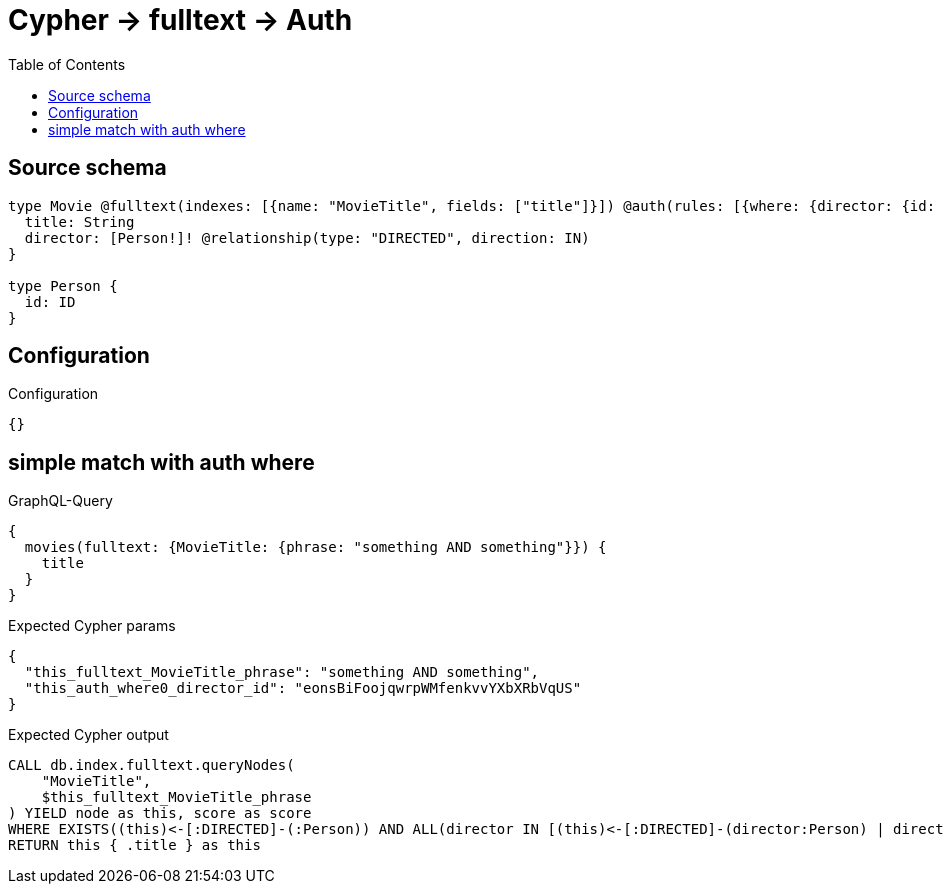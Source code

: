 :toc:

= Cypher -> fulltext -> Auth

== Source schema

[source,graphql,schema=true]
----
type Movie @fulltext(indexes: [{name: "MovieTitle", fields: ["title"]}]) @auth(rules: [{where: {director: {id: "$jwt.sub"}}}]) {
  title: String
  director: [Person!]! @relationship(type: "DIRECTED", direction: IN)
}

type Person {
  id: ID
}
----

== Configuration

.Configuration
[source,json,schema-config=true]
----
{}
----
== simple match with auth where

.GraphQL-Query
[source,graphql]
----
{
  movies(fulltext: {MovieTitle: {phrase: "something AND something"}}) {
    title
  }
}
----

.Expected Cypher params
[source,json]
----
{
  "this_fulltext_MovieTitle_phrase": "something AND something",
  "this_auth_where0_director_id": "eonsBiFoojqwrpWMfenkvvYXbXRbVqUS"
}
----

.Expected Cypher output
[source,cypher]
----
CALL db.index.fulltext.queryNodes(
    "MovieTitle",
    $this_fulltext_MovieTitle_phrase
) YIELD node as this, score as score
WHERE EXISTS((this)<-[:DIRECTED]-(:Person)) AND ALL(director IN [(this)<-[:DIRECTED]-(director:Person) | director] WHERE director.id IS NOT NULL AND director.id = $this_auth_where0_director_id)
RETURN this { .title } as this
----

